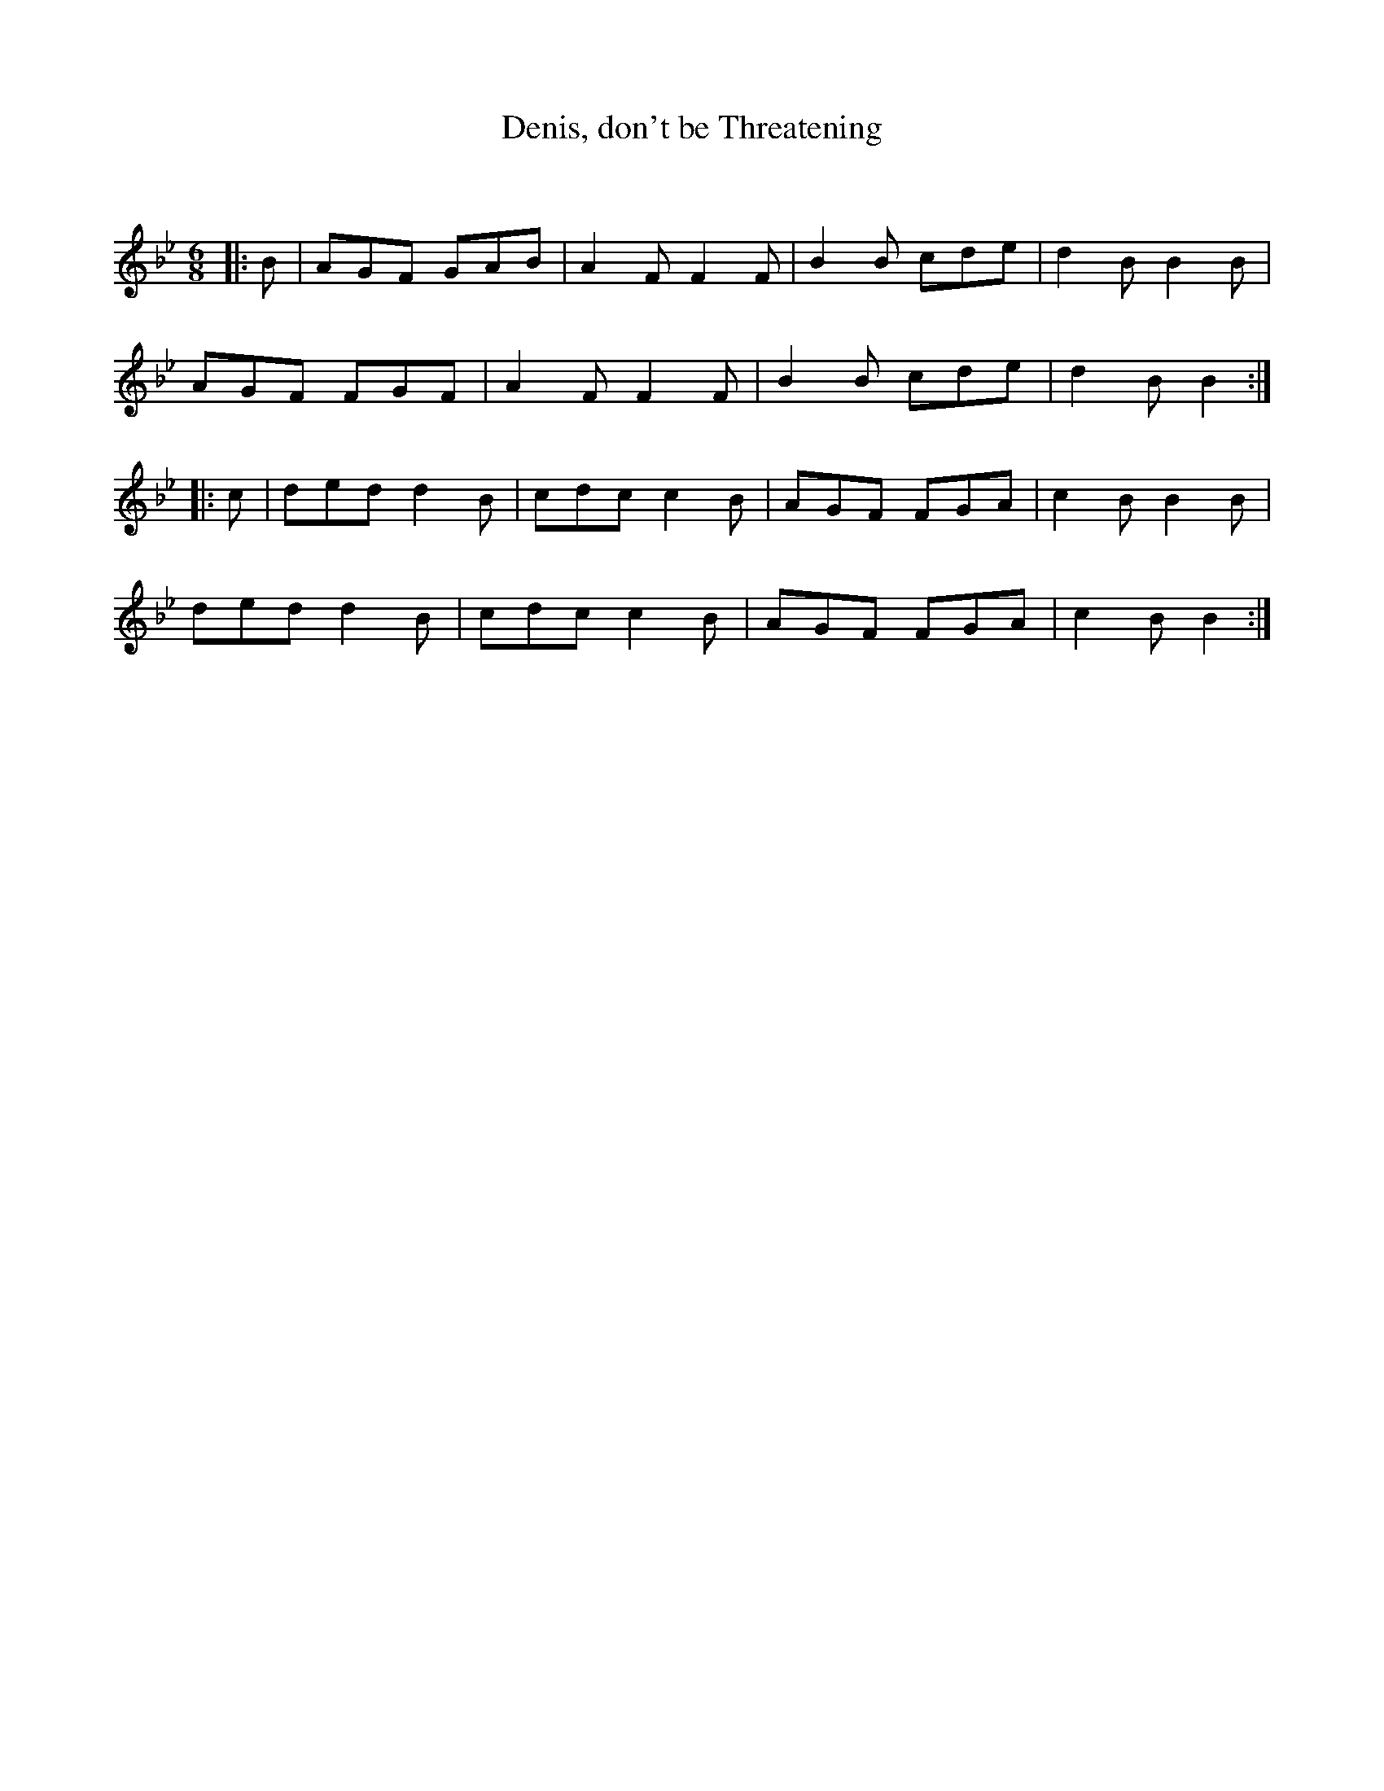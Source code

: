 X:1
T: Denis, don't be Threatening
C:
R:Jig
Q:180
K:Bb
M:6/8
L:1/16
|:B2|A2G2F2 G2A2B2|A4F2 F4F2|B4B2 c2d2e2|d4B2 B4B2|
A2G2F2 F2G2F2|A4F2 F4F2|B4B2 c2d2e2|d4B2 B4:|
|:c2|d2e2d2 d4B2|c2d2c2 c4B2|A2G2F2 F2G2A2|c4B2 B4B2|
d2e2d2 d4B2|c2d2c2 c4B2|A2G2F2 F2G2A2|c4B2 B4:|
